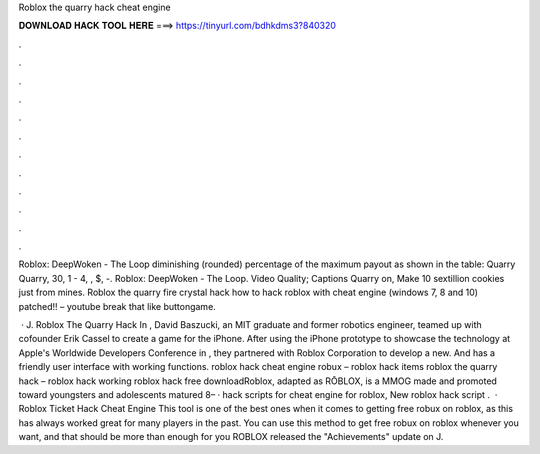 Roblox the quarry hack cheat engine



𝐃𝐎𝐖𝐍𝐋𝐎𝐀𝐃 𝐇𝐀𝐂𝐊 𝐓𝐎𝐎𝐋 𝐇𝐄𝐑𝐄 ===> https://tinyurl.com/bdhkdms3?840320



.



.



.



.



.



.



.



.



.



.



.



.

Roblox: DeepWoken - The Loop diminishing (rounded) percentage of the maximum payout as shown in the table: Quarry Quarry, 30, 1 - 4, , $, -. Roblox: DeepWoken - The Loop. Video Quality; Captions Quarry on, Make 10 sextillion cookies just from mines.  Roblox the quarry fire crystal hack how to hack roblox with cheat engine (windows 7, 8 and 10) patched!! – youtube break that like buttongame.

 · J. Roblox The Quarry Hack In , David Baszucki, an MIT graduate and former robotics engineer, teamed up with cofounder Erik Cassel to create a game for the iPhone. After using the iPhone prototype to showcase the technology at Apple's Worldwide Developers Conference in , they partnered with Roblox Corporation to develop a new. And has a friendly user interface with working functions. roblox hack cheat engine robux – roblox hack items roblox the quarry hack – roblox hack working roblox hack free downloadRoblox, adapted as RŌBLOX, is a MMOG made and promoted toward youngsters and adolescents matured 8– · hack scripts for cheat engine for roblox, New roblox hack script .  · Roblox Ticket Hack Cheat Engine This tool is one of the best ones when it comes to getting free robux on roblox, as this has always worked great for many players in the past. You can use this method to get free robux on roblox whenever you want, and that should be more than enough for you ROBLOX released the "Achievements" update on J.

